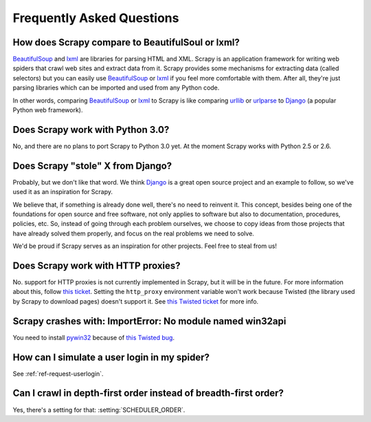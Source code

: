 .. _faq:

Frequently Asked Questions
==========================

How does Scrapy compare to BeautifulSoul or lxml?
-------------------------------------------------

`BeautifulSoup`_ and `lxml`_ are libraries for parsing HTML and XML. Scrapy is
an application framework for writing web spiders that crawl web sites and
extract data from it. Scrapy provides some mechanisms for extracting data
(called selectors) but you can easily use `BeautifulSoup`_ or `lxml`_ if you
feel more comfortable with them. After all, they're just parsing libraries
which can be imported and used from any Python code.

In other words, comparing `BeautifulSoup`_ or `lxml`_ to Scrapy is like
comparing `urllib`_ or `urlparse`_ to `Django`_ (a popular Python web
framework).

.. _BeautifulSoup: http://www.crummy.com/software/BeautifulSoup/
.. _lxml: http://codespeak.net/lxml/
.. _urllib: http://docs.python.org/library/urllib.html
.. _urlparse: http://docs.python.org/library/urlparse.html
.. _Django: http://www.djangoproject.com

Does Scrapy work with Python 3.0?
---------------------------------

No, and there are no plans to port Scrapy to Python 3.0 yet. At the moment
Scrapy works with Python 2.5 or 2.6.

Does Scrapy "stole" X from Django?
----------------------------------

Probably, but we don't like that word. We think Django_ is a great open source
project and an example to follow, so we've used it as an inspiration for
Scrapy. 

We believe that, if something is already done well, there's no need to reinvent
it. This concept, besides being one of the foundations for open source and free
software, not only applies to software but also to documentation, procedures,
policies, etc. So, instead of going through each problem ourselves, we choose
to copy ideas from those projects that have already solved them properly, and
focus on the real problems we need to solve.

We'd be proud if Scrapy serves as an inspiration for other projects. Feel free
to steal from us!

.. _Django: http://www.djangoproject.com

Does Scrapy work with HTTP proxies?
-----------------------------------

No. support for HTTP proxies is not currently implemented in Scrapy, but it
will be in the future. For more information about this, follow `this ticket
<http://dev.scrapy.org/ticket/71>`_. Setting the ``http_proxy`` environment
variable won't work because Twisted (the library used by Scrapy to download
pages) doesn't support it. See `this Twisted ticket
<http://twistedmatrix.com/trac/ticket/2714>`_ for more info.

Scrapy crashes with: ImportError: No module named win32api
----------------------------------------------------------

You need to install `pywin32`_ because of `this Twisted bug`_.

.. _pywin32: http://sourceforge.net/projects/pywin32/
.. _this Twisted bug: http://twistedmatrix.com/trac/ticket/3707

How can I simulate a user login in my spider?
---------------------------------------------

See :ref:`ref-request-userlogin`.

Can I crawl in depth-first order instead of breadth-first order?
----------------------------------------------------------------

Yes, there's a setting for that: :setting:`SCHEDULER_ORDER`.
